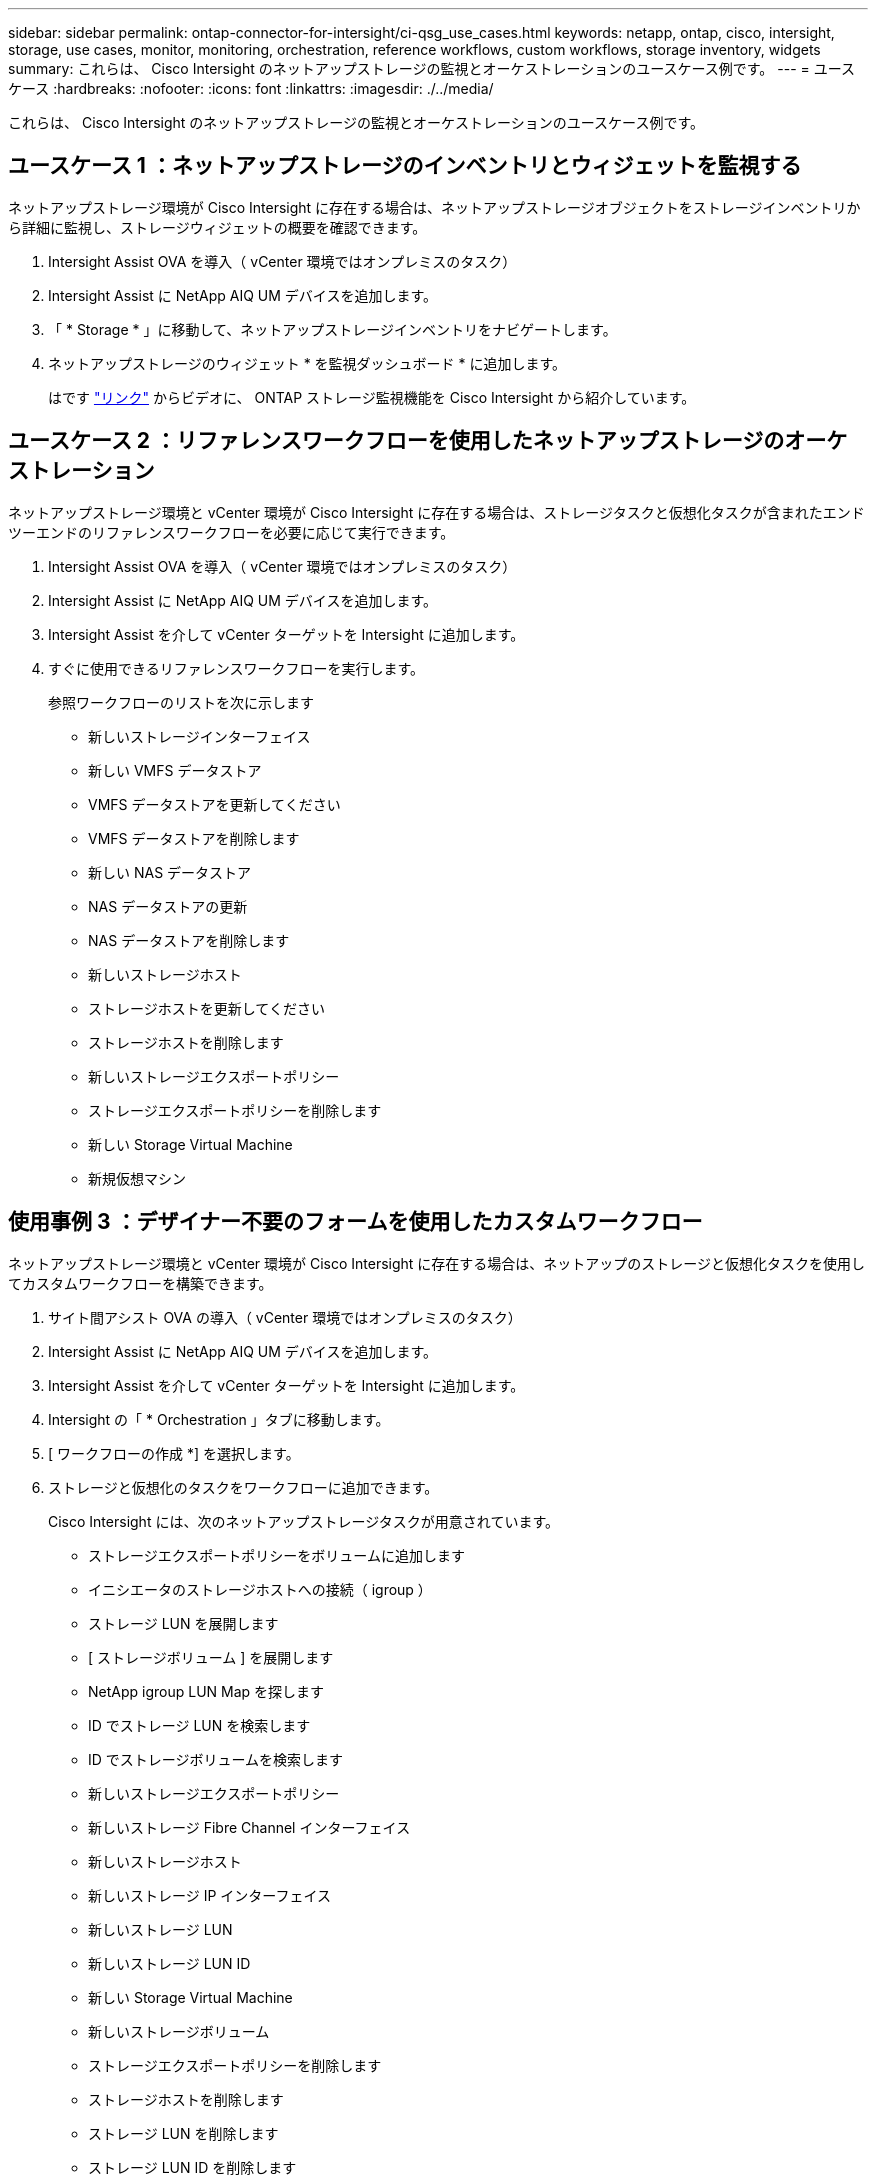 ---
sidebar: sidebar 
permalink: ontap-connector-for-intersight/ci-qsg_use_cases.html 
keywords: netapp, ontap, cisco, intersight, storage, use cases, monitor, monitoring, orchestration, reference workflows, custom workflows, storage inventory, widgets 
summary: これらは、 Cisco Intersight のネットアップストレージの監視とオーケストレーションのユースケース例です。 
---
= ユースケース
:hardbreaks:
:nofooter: 
:icons: font
:linkattrs: 
:imagesdir: ./../media/


[role="lead"]
これらは、 Cisco Intersight のネットアップストレージの監視とオーケストレーションのユースケース例です。



== ユースケース 1 ：ネットアップストレージのインベントリとウィジェットを監視する

ネットアップストレージ環境が Cisco Intersight に存在する場合は、ネットアップストレージオブジェクトをストレージインベントリから詳細に監視し、ストレージウィジェットの概要を確認できます。

. Intersight Assist OVA を導入（ vCenter 環境ではオンプレミスのタスク）
. Intersight Assist に NetApp AIQ UM デバイスを追加します。
. 「 * Storage * 」に移動して、ネットアップストレージインベントリをナビゲートします。
. ネットアップストレージのウィジェット * を監視ダッシュボード * に追加します。
+
はです https://tv.netapp.com/detail/video/6228096841001["リンク"^] からビデオに、 ONTAP ストレージ監視機能を Cisco Intersight から紹介しています。





== ユースケース 2 ：リファレンスワークフローを使用したネットアップストレージのオーケストレーション

ネットアップストレージ環境と vCenter 環境が Cisco Intersight に存在する場合は、ストレージタスクと仮想化タスクが含まれたエンドツーエンドのリファレンスワークフローを必要に応じて実行できます。

. Intersight Assist OVA を導入（ vCenter 環境ではオンプレミスのタスク）
. Intersight Assist に NetApp AIQ UM デバイスを追加します。
. Intersight Assist を介して vCenter ターゲットを Intersight に追加します。
. すぐに使用できるリファレンスワークフローを実行します。
+
参照ワークフローのリストを次に示します

+
** 新しいストレージインターフェイス
** 新しい VMFS データストア
** VMFS データストアを更新してください
** VMFS データストアを削除します
** 新しい NAS データストア
** NAS データストアの更新
** NAS データストアを削除します
** 新しいストレージホスト
** ストレージホストを更新してください
** ストレージホストを削除します
** 新しいストレージエクスポートポリシー
** ストレージエクスポートポリシーを削除します
** 新しい Storage Virtual Machine
** 新規仮想マシン






== 使用事例 3 ：デザイナー不要のフォームを使用したカスタムワークフロー

ネットアップストレージ環境と vCenter 環境が Cisco Intersight に存在する場合は、ネットアップのストレージと仮想化タスクを使用してカスタムワークフローを構築できます。

. サイト間アシスト OVA の導入（ vCenter 環境ではオンプレミスのタスク）
. Intersight Assist に NetApp AIQ UM デバイスを追加します。
. Intersight Assist を介して vCenter ターゲットを Intersight に追加します。
. Intersight の「 * Orchestration 」タブに移動します。
. [ ワークフローの作成 *] を選択します。
. ストレージと仮想化のタスクをワークフローに追加できます。
+
Cisco Intersight には、次のネットアップストレージタスクが用意されています。

+
** ストレージエクスポートポリシーをボリュームに追加します
** イニシエータのストレージホストへの接続（ igroup ）
** ストレージ LUN を展開します
** [ ストレージボリューム ] を展開します
** NetApp igroup LUN Map を探します
** ID でストレージ LUN を検索します
** ID でストレージボリュームを検索します
** 新しいストレージエクスポートポリシー
** 新しいストレージ Fibre Channel インターフェイス
** 新しいストレージホスト
** 新しいストレージ IP インターフェイス
** 新しいストレージ LUN
** 新しいストレージ LUN ID
** 新しい Storage Virtual Machine
** 新しいストレージボリューム
** ストレージエクスポートポリシーを削除します
** ストレージホストを削除します
** ストレージ LUN を削除します
** ストレージ LUN ID を削除します
** ストレージボリュームを削除する
** 新しいストレージ Snapshot ポリシー
** 新しいストレージ Snapshot ポリシースケジュール
** ストレージ Snapshot ポリシーを削除します
** ストレージ Snapshot ポリシーのスケジュールを削除します
** ストレージ Snapshot ポリシーを編集します
** ストレージ Snapshot ポリシーのスケジュールを編集します
** 新しいストレージボリューム Snapshot
** ストレージボリュームの Snapshot を削除します
** ストレージボリュームの Snapshot 名を変更します
** 新しいストレージエクスポートポリシールール
** ストレージエクスポートポリシールールを編集します
** ストレージエクスポートポリシールールを削除します
** ボリュームからストレージエクスポートポリシーを切断します
** ストレージ FC インターフェイスを削除
** ストレージ IP インターフェイスを削除します
** Storage Virtual Machine を削除してください
** Storage Virtual Machine のアグリゲートを編集します
** 新しい Storage NAS Smart Volume
** 新しい Storage Smart LUN
** Storage Smart LUN を削除します
+

NOTE: 新規ストレージ NAS スマートボリュームおよび新規ストレージスマート LUN タスクは、 ONTAP 9.8 以降でのみ機能します。ONTAP 9.7P1 は、現在、サポートされる最小バージョンです。





ネットアップのストレージと仮想化タスクを使用したワークフローのカスタマイズの詳細については、ビデオをご覧ください https://tv.netapp.com/detail/video/6228095945001["Cisco Intersight の NetApp ONTAP ストレージオーケストレーション"^]。
